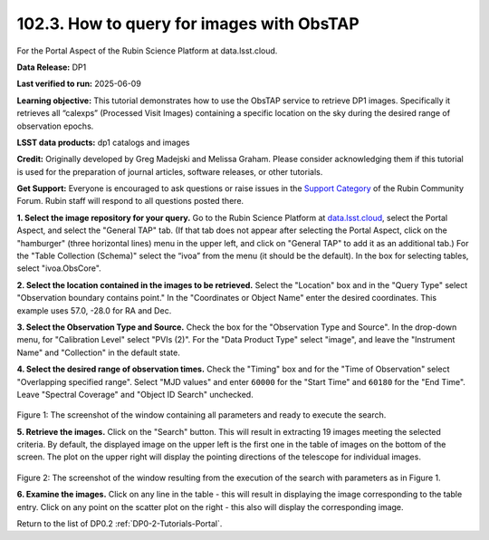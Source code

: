 
.. _portal-102-3:

##########################################
102.3. How to query for images with ObsTAP
##########################################

For the Portal Aspect of the Rubin Science Platform at data.lsst.cloud.

**Data Release:** DP1

**Last verified to run:** 2025-06-09

**Learning objective:** This tutorial demonstrates how to use the ObsTAP service to retrieve DP1 images.
Specifically it retrieves all “calexps” (Processed Visit Images) containing a specific location on the sky during the desired range of observation epochs.

**LSST data products:** dp1 catalogs and images

**Credit:** Originally developed by Greg Madejski and Melissa Graham.
Please consider acknowledging them if this tutorial is used for the preparation of journal articles, software releases, or other tutorials.

**Get Support:** Everyone is encouraged to ask questions or raise issues in the `Support Category <https://community.lsst.org/c/support/6>`_ of the Rubin Community Forum. Rubin staff will respond to all questions posted there.

.. _portal-102-3-S1:

**1. Select the image repository for your query.** Go to the Rubin Science Platform at `data.lsst.cloud <https://data.lsst.cloud/>`_, select the Portal Aspect, and select the "General TAP" tab.
(If that tab does not appear after selecting the Portal Aspect, click on the "hamburger" (three horizontal lines) menu in the upper left, and click on "General TAP" to add it as an additional tab.)
For the "Table Collection (Schema)" select the “ivoa” from the menu (it should be the default).
In the box for selecting tables, select "ivoa.ObsCore".

**2. Select the location contained in the images to be retrieved.**
Select the "Location" box and in the "Query Type" select "Observation boundary contains point."
In the "Coordinates or Object Name" enter the desired coordinates.
This example uses 57.0, -28.0 for RA and Dec.

**3.  Select the Observation Type and Source.**
Check the box for the "Observation Type and Source".
In the drop-down menu, for "Calibration Level" select "PVIs (2)".
For the "Data Product Type" select "image", and leave the  "Instrument Name" and "Collection" in the default state.

**4.  Select the desired range of observation times.**
Check the "Timing" box and for the "Time of Observation" select "Overlapping specified range".
Select "MJD values" and enter ``60000`` for the "Start Time" and ``60180`` for the "End Time".
Leave "Spectral Coverage" and "Object ID Search" unchecked.

.. figure:: /_static/portal-howto-SIA-1.png
	:name: portal-howto-SIA-1
	:alt: Screenshot of the window containing all parameters and ready to execute the search.

Figure 1:  The screenshot of the window containing all parameters and ready to execute the search.

**5.  Retrieve the images.**  
Click on the "Search" button.
This will result in extracting 19 images meeting the selected criteria.
By default, the displayed image on the upper left is the first one in the table of images on the bottom of the screen.
The plot on the upper right will display the pointing directions of the telescope for individual images.

.. figure:: /_static/portal-howto-SIA-2.png
	:name: portal-howto-SIA-2
	:alt: Screenshot of the window resulting from the execution of the search above.

Figure 2:  The screenshot of the window resulting from the execution of the search with parameters as in Figure 1.

**6.  Examine the images.**
Click on any line in the table - this will result in displaying the image corresponding to the table entry.
Click on any point on the scatter plot on the right - this also will display the corresponding image.

Return to the list of DP0.2 :ref:`DP0-2-Tutorials-Portal`.
